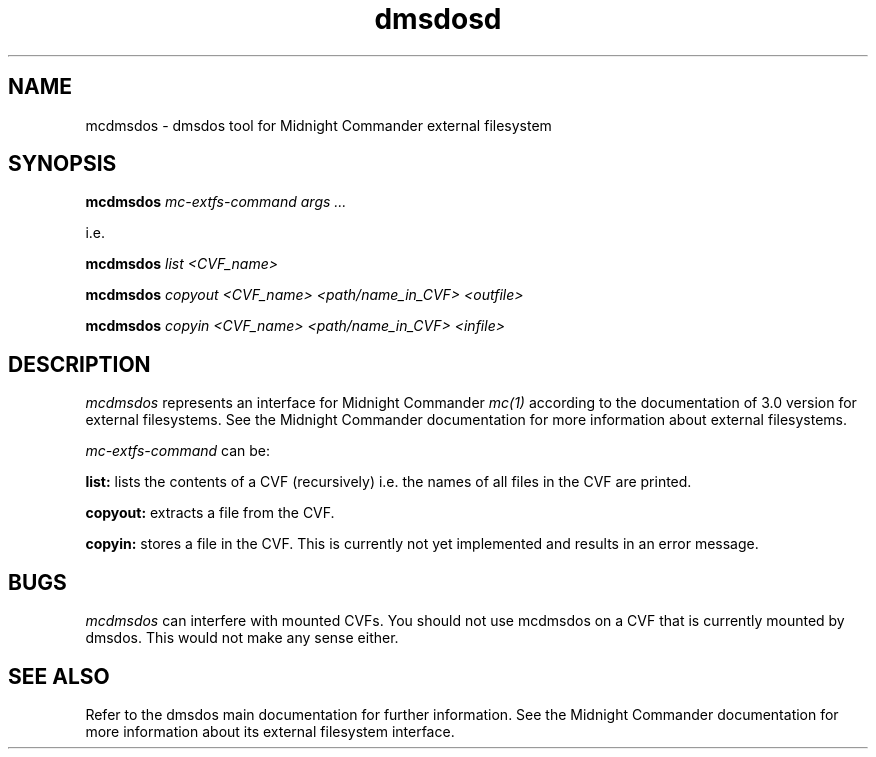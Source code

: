 .TH dmsdosd 1 "10 Oct 1998" "dmsdos 0.9.2.0" "dmsdos MC external fs tool"
.SH NAME
mcdmsdos \- dmsdos tool for Midnight Commander external filesystem
.SH SYNOPSIS

.BI mcdmsdos " mc-extfs-command args ..."

i.e.

.BI mcdmsdos " list <CVF_name> "

.BI mcdmsdos " copyout <CVF_name> <path/name_in_CVF> <outfile> "

.BI mcdmsdos " copyin <CVF_name> <path/name_in_CVF> <infile> "

.SH DESCRIPTION
.I mcdmsdos
represents an interface for Midnight Commander 
.I mc(1)
according to the documentation of 3.0 version for external filesystems.
See the Midnight Commander documentation for more information about
external filesystems.

.I mc-extfs-command
can be:

.B list: 
lists the contents of a CVF (recursively) i.e. the names of all files
in the CVF are printed.

.B copyout:
extracts a file from the CVF.

.B copyin:
stores a file in the CVF. This is currently not yet implemented and results
in an error message.

.SH BUGS
.I mcdmsdos
can interfere with mounted CVFs. You should not use mcdmsdos on a CVF that
is currently mounted by dmsdos. This would not make any sense either.

.SH SEE ALSO

Refer to the dmsdos main documentation for further information.
See the Midnight Commander documentation for more information about
its external filesystem interface.
